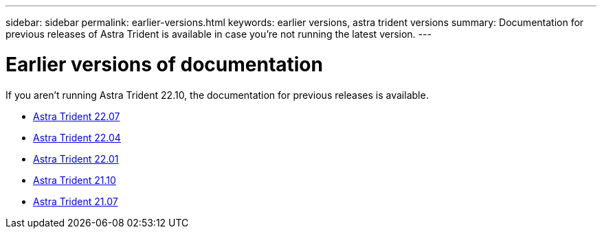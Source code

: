 ---
sidebar: sidebar
permalink: earlier-versions.html
keywords: earlier versions, astra trident versions
summary: Documentation for previous releases of Astra Trident is available in case you’re not running the latest version.
---

= Earlier versions of documentation
:hardbreaks:
:icons: font
:imagesdir: ../media/

[.lead]
If you aren't running Astra Trident 22.10, the documentation for previous releases is available. 

* https://docs.netapp.com/us-en/trident-2207/index.html[Astra Trident 22.07^]
* https://docs.netapp.com/us-en/trident-2204/index.html[Astra Trident 22.04^]
* https://docs.netapp.com/us-en/trident-2201/index.html[Astra Trident 22.01^]
* https://docs.netapp.com/us-en/trident-2110/index.html[Astra Trident 21.10^]
* https://docs.netapp.com/us-en/trident-2107/index.html[Astra Trident 21.07^]

